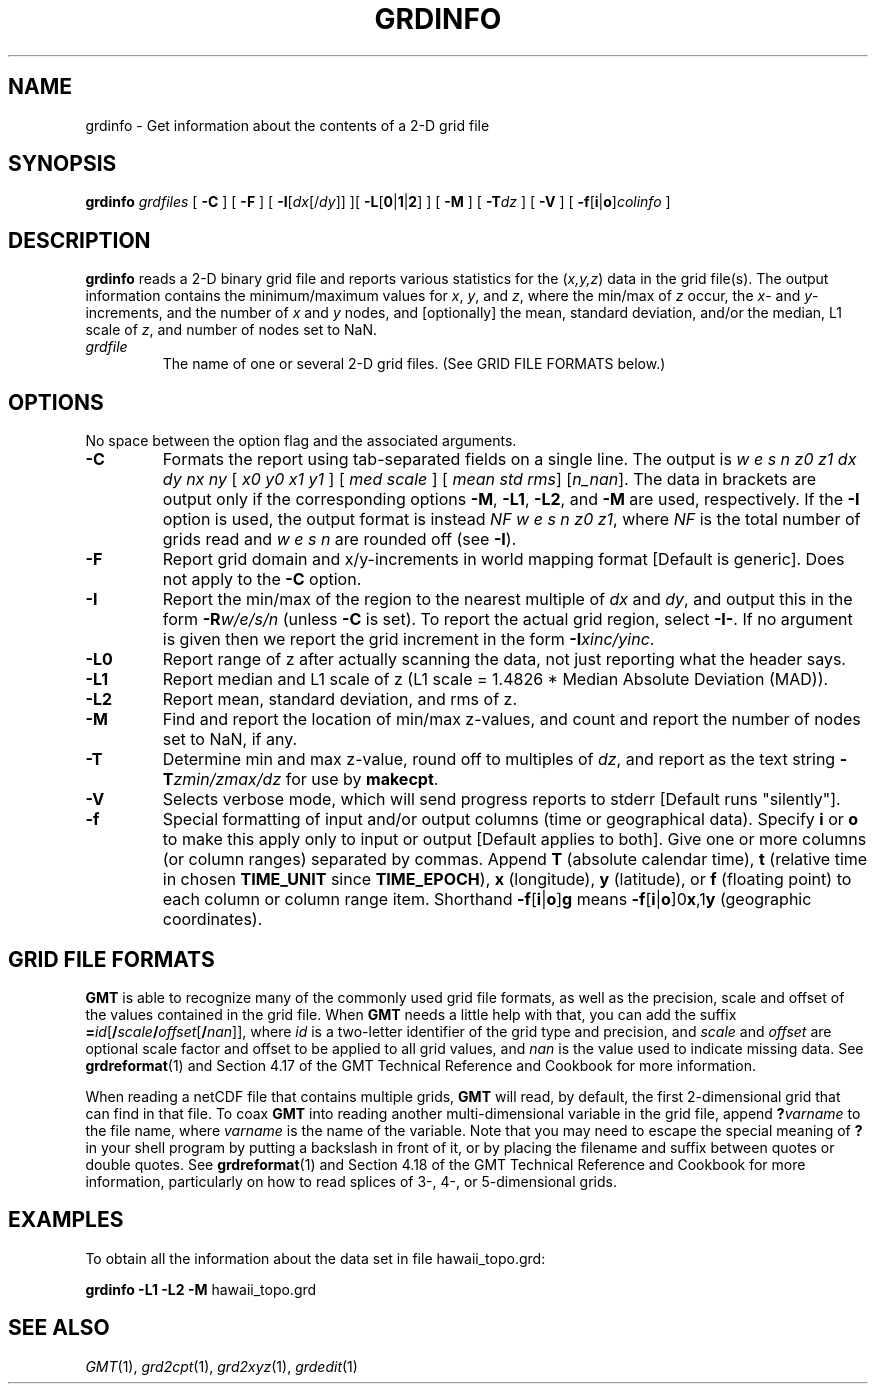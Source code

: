 .TH GRDINFO 1 "1 Jan 2013" "GMT 4.5.9" "Generic Mapping Tools"
.SH NAME
grdinfo \- Get information about the contents of a 2-D grid file
.SH SYNOPSIS
\fBgrdinfo\fP \fIgrdfiles\fP [ \fB\-C\fP ] [ \fB\-F\fP ] 
[ \fB\-I\fP[\fIdx\fP[/\fIdy\fP]] ][ \fB\-L\fP[\fB0\fP|\fB1\fP|\fP2\fP] ] 
[ \fB\-M\fP ] [ \fB\-T\fP\fIdz\fP ] [ \fB\-V\fP ] [ \fB\-f\fP[\fBi\fP|\fBo\fP]\fIcolinfo\fP ]
.SH DESCRIPTION
\fBgrdinfo\fP reads a 2-D binary grid file and reports various statistics for
the (\fIx,y,z\fP) data in the grid file(s).  The output information contains the
minimum/maximum values for \fIx\fP, \fIy\fP, and \fIz\fP, where the min/max of \fIz\fP occur, the
\fIx\fP- and \fIy\fP-increments, and the number of \fIx\fP and \fIy\fP nodes, and [optionally] the
mean, standard deviation, and/or the median, L1 scale of \fIz\fP, and number of
nodes set to NaN.
.TP
\fIgrdfile\fP
The name of one or several 2-D grid files.
(See GRID FILE FORMATS below.)
.SH OPTIONS
No space between the option flag and the associated arguments.
.TP
\fB\-C\fP
Formats the report using tab-separated fields on a single line.  The output is
\fIw e s n z0 z1 dx dy nx ny \fP[ \fIx0 y0 x1 y1\fP ] [ \fImed scale\fP ] [\fI mean std rms\fP] [\fIn_nan\fP].
The data in brackets are output only if the corresponding options
\fB\-M\fP, \fB\-L1\fP, \fB\-L2\fP, and \fB\-M\fP are used, respectively.
If the \fB\-I\fP option is used, the output format is instead
\fINF w e s n z0 z1\fP, where \fINF\fP is the total number of grids read and \fIw e s n\fP are rounded off (see \fB\-I\fP).
.TP
\fB\-F\fP
Report grid domain and x/y-increments in world mapping format [Default is generic].
Does not apply to the \fB\-C\fP option.
.TP
\fB\-I\fP
Report the min/max of the region to the nearest multiple of \fIdx\fP and \fIdy\fP,
and output this in the form \fB\-R\fP\fIw/e/s/n\fP (unless \fB\-C\fP is set).
To report the actual grid region, select \fB\-I-\fP.  If no argument is given
then we report the grid increment in the form \fB\-I\fP\fIxinc/yinc\fP.
.TP
\fB\-L0\fP
Report range of z after actually scanning the data, not just reporting what the header says.
.TP
\fB\-L1\fP
Report median and L1 scale of z (L1 scale = 1.4826 * Median Absolute Deviation (MAD)).
.TP
\fB\-L2\fP
Report mean, standard deviation, and rms of z.
.TP
\fB\-M\fP
Find and report the location of min/max z-values, and count and report the number of nodes
set to NaN, if any.
.TP
\fB\-T\fP
Determine min and max z-value, round off to multiples of \fIdz\fP, and report as the text string
\fB\-T\fP\fIzmin/zmax/dz\fP for use by \fBmakecpt\fP.
.TP
\fB\-V\fP
Selects verbose mode, which will send progress reports to stderr [Default runs "silently"].
.TP
\fB\-f\fP
Special formatting of input and/or output columns (time or geographical data).
Specify \fBi\fP or \fBo\fP to make this apply only to input or output [Default applies to both].
Give one or more columns (or column ranges) separated by commas.
Append \fBT\fP (absolute calendar time), \fBt\fP (relative time in chosen \fBTIME_UNIT\fP since \fBTIME_EPOCH\fP),
\fBx\fP (longitude), \fBy\fP (latitude), or \fBf\fP (floating point) to each column
or column range item.  Shorthand \fB\-f\fP[\fBi\fP|\fBo\fP]\fBg\fP means \fB\-f\fP[\fBi\fP|\fBo\fP]0\fBx\fP,1\fBy\fP
(geographic coordinates).
.SH GRID FILE FORMATS
\fBGMT\fP is able to recognize many of the commonly used grid file formats, as well as the precision, scale and offset of the values
contained in the grid file. When \fBGMT\fP needs a little help with that, you can add the suffix \fB=\fP\fIid\fP[\fB/\fP\fIscale\fP\fB/\fP\fIoffset\fP[\fB/\fP\fInan\fP]],
where \fIid\fP is a two-letter identifier of the grid type and precision, and \fIscale\fP and \fIoffset\fP are optional scale factor
and offset to be applied to all grid values, and \fInan\fP is the value used to indicate missing data.
See \fBgrdreformat\fP(1) and Section 4.17 of the GMT Technical Reference and Cookbook for more information.
.P
When reading a netCDF file that contains multiple grids, \fBGMT\fP will read, by default, the first 2-dimensional grid that can find in that
file. To coax \fBGMT\fP into reading another multi-dimensional variable in the grid file, append \fB?\fP\fIvarname\fP to the file name, where
\fIvarname\fP is the name of the variable. Note that you may need to escape the special meaning of \fB?\fP in your shell program
by putting a backslash in front of it, or by placing the filename and suffix between quotes or double quotes.
See \fBgrdreformat\fP(1) and Section 4.18 of the GMT Technical Reference and Cookbook for more information,
particularly on how to read splices of 3-, 4-, or 5-dimensional grids.
.SH EXAMPLES
To obtain all the information about the data set in file hawaii_topo.grd:
.br
.sp
\fBgrdinfo\fP \fB\-L1\fP \fB\-L2\fP \fB\-M\fP hawaii_topo.grd
.SH "SEE ALSO"
.IR GMT (1),
.IR grd2cpt (1),
.IR grd2xyz (1),
.IR grdedit (1)
